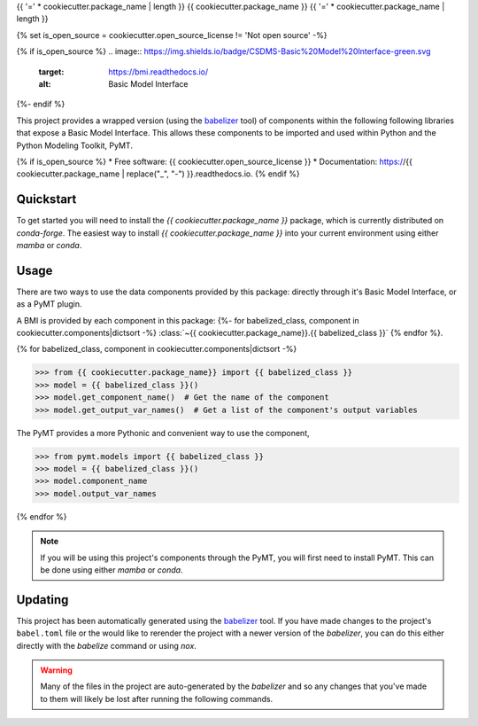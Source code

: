 {{ '=' * cookiecutter.package_name | length }}
{{ cookiecutter.package_name }}
{{ '=' * cookiecutter.package_name | length }}

{% set is_open_source = cookiecutter.open_source_license != 'Not open source' -%}

{% if is_open_source %}
.. image:: https://img.shields.io/badge/CSDMS-Basic%20Model%20Interface-green.svg
        :target: https://bmi.readthedocs.io/
        :alt: Basic Model Interface

.. image:: https://img.shields.io/badge/recipe-{{ cookiecutter.package_name }}-green.svg
        :target: https://anaconda.org/conda-forge/{{ cookiecutter.package_name }}

.. image:: https://readthedocs.org/projects/{{ cookiecutter.package_name | replace("_", "-") }}/badge/?version=latest
        :target: https://{{ cookiecutter.package_name | replace("_", "-") }}.readthedocs.io/en/latest/?badge=latest
        :alt: Documentation Status

.. image:: https://github.com/{{ cookiecutter.info.github_username }}/{{ cookiecutter.package_name }}/actions/workflows/test.yml/badge.svg
        :target: https://github.com/{{ cookiecutter.info.github_username }}/{{ cookiecutter.package_name }}/actions/workflows/test.yml

.. image:: https://github.com/{{ cookiecutter.info.github_username }}/{{ cookiecutter.package_name }}/actions/workflows/flake8.yml/badge.svg
        :target: https://github.com/{{ cookiecutter.info.github_username }}/{{ cookiecutter.package_name }}/actions/workflows/flake8.yml

.. image:: https://github.com/{{ cookiecutter.info.github_username }}/{{ cookiecutter.package_name }}/actions/workflows/black.yml/badge.svg
        :target: https://github.com/{{ cookiecutter.info.github_username }}/{{ cookiecutter.package_name }}/actions/workflows/black.yml
{%- endif %}


.. start-intro

This project provides a wrapped version (using the `babelizer <https://babelizer.readthedocs.io>`_ tool)
of components within the following following libraries that expose a Basic Model Interface.
This allows these components to be imported and used within
Python and the Python Modeling Toolkit, PyMT.

.. list-table::
  :header-rows: 1
  :width: 90%
  :widths: auto

  * - Library
    - Component
    - PyMT
  {% for babelized_class, component in cookiecutter.components|dictsort -%}
  * - {{ component.library }}
    - :class:`~{{ cookiecutter.package_name }}.{{ babelized_class }}`
    -
      .. code-block:: pycon

        >>> from pymt.models import {{ babelized_class }}
  {%- endfor %}

.. end-intro


{% if is_open_source %}
* Free software: {{ cookiecutter.open_source_license }}
* Documentation: https://{{ cookiecutter.package_name | replace("_", "-") }}.readthedocs.io.
{% endif %}


Quickstart
==========

.. start-quickstart

To get started you will need to install the *{{ cookiecutter.package_name }}* package, which is currently distributed
on *conda-forge*. The easiest way to install *{{ cookiecutter.package_name }}* into your current environment using either *mamba* or *conda*.

.. tab:: mamba

  .. code:: bash

    mamba install {{ cookiecutter.package_name }}

.. tab:: conda

  .. code:: bash

    conda install {{ cookiecutter.package_name }}

.. end-quickstart

Usage
=====

.. start-usage

There are two ways to use the data components provided by this package: directly through it's Basic
Model Interface, or as a PyMT plugin.

A BMI is provided by each component in this package:
{%- for babelized_class, component in cookiecutter.components|dictsort -%}
:class:`~{{ cookiecutter.package_name}}.{{ babelized_class }}`
{% endfor %}.


{% for babelized_class, component in cookiecutter.components|dictsort -%}

.. code-block:: pycon

  >>> from {{ cookiecutter.package_name}} import {{ babelized_class }}
  >>> model = {{ babelized_class }}()
  >>> model.get_component_name()  # Get the name of the component
  >>> model.get_output_var_names()  # Get a list of the component's output variables

The PyMT provides a more Pythonic and convenient way to use the component,

.. code-block:: pycon

  >>> from pymt.models import {{ babelized_class }}
  >>> model = {{ babelized_class }}()
  >>> model.component_name
  >>> model.output_var_names

{% endfor %}


.. note::

  If you will be using this project's components through the PyMT, you will first need to install
  PyMT. This can be done using either *mamba* or *conda*.

  .. tab:: mamba

    .. code-block:: bash

      mamba install pymt -c conda-forge

  .. tab:: conda

      .. code-block:: bash

        conda install pymt -c conda-forge


.. end-usage


Updating
========

.. start-updating

This project has been automatically generated using the `babelizer <https://babelizer.readthedocs.io>`_ tool.
If you have made changes to the project's ``babel.toml`` file or the would like to rerender the project
with a newer version of the *babelizer*, you can do this either directly with the *babelize* command
or using *nox*.

.. warning::

  Many of the files in the project are auto-generated by the *babelizer* and so any changes that you've
  made to them will likely be lost after running the following commands.

.. tab:: nox

  .. code:: bash

    nox -s update

.. tab:: babelizer

  .. code:: bash

    babelize update


.. end-updating
